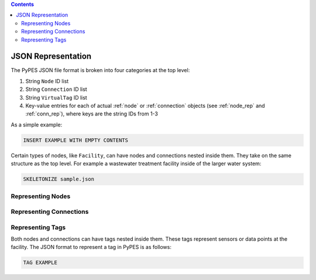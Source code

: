 .. contents::

.. _json_rep:

*******************
JSON Representation
*******************

The PyPES JSON file format is broken into four categories at the top level:

1. String ``Node`` ID list
2. String ``Connection`` ID list
3. String ``VirtualTag`` ID list
4. Key-value entries for each of actual :ref:`node` or :ref:`connection` objects (see :ref:`node_rep` and :ref:`conn_rep`),
   where keys are the string IDs from 1-3

As a simple example:

.. code-block:: python
    
    INSERT EXAMPLE WITH EMPTY CONTENTS


Certain types of nodes, like ``Facility``, can have nodes and connections nested inside them. 
They take on the same structure as the top level. 
For example a wastewater treatment facility inside of the larger water system:

.. code-block:: python

    SKELETONIZE sample.json

.. _node_rep:

Representing Nodes
==================

.. _conn_rep:

Representing Connections
========================

.. _tag_rep:

Representing Tags
==================

Both nodes and connections can have tags nested inside them.
These tags represent sensors or data points at the facility.
The JSON format to represent a tag in PyPES is as follows:

.. code-block:: python
    
    TAG EXAMPLE